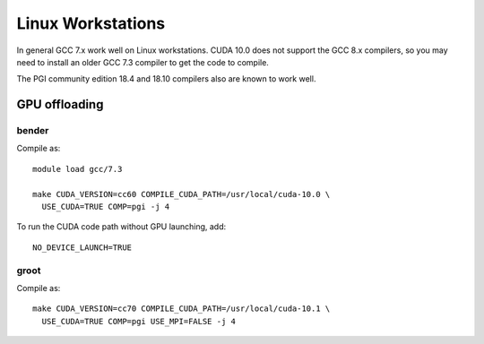 
******************
Linux Workstations
******************

In general GCC 7.x work well on Linux workstations.  CUDA 10.0 does
not support the GCC 8.x compilers, so you may need to install an older
GCC 7.3 compiler to get the code to compile.

The PGI community edition 18.4 and 18.10 compilers also are known to
work well.


GPU offloading
==============

bender
------

Compile as::

  module load gcc/7.3

  make CUDA_VERSION=cc60 COMPILE_CUDA_PATH=/usr/local/cuda-10.0 \
    USE_CUDA=TRUE COMP=pgi -j 4

To run the CUDA code path without GPU launching, add::

  NO_DEVICE_LAUNCH=TRUE


groot
-----

Compile as::

  make CUDA_VERSION=cc70 COMPILE_CUDA_PATH=/usr/local/cuda-10.1 \
    USE_CUDA=TRUE COMP=pgi USE_MPI=FALSE -j 4


